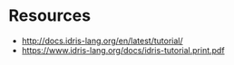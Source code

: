 * Resources

- http://docs.idris-lang.org/en/latest/tutorial/
- https://www.idris-lang.org/docs/idris-tutorial.print.pdf
